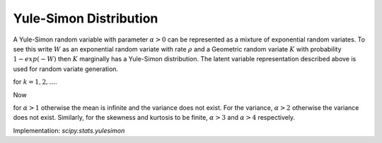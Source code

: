 
.. _discrete-yulesimon:

Yule-Simon Distribution
========================

A Yule-Simon random variable with parameter :math:`\alpha>0`
can be represented as a mixture of
exponential random variates. To see this write :math:`W` as an exponential
random variate with rate :math:`\rho` and a Geometric random variate :math:`K`
with probability :math:`1-exp(-W)` then :math:`K` marginally has a Yule-Simon
distribution. The latent variable representation described above is used for
random variate generation.

.. math::
   :nowrap:

    \begin{eqnarray*}
    p \left( k; \alpha \right) & = & \alpha \frac{\Gamma\left(k\right)\Gamma\left(\alpha + 1\right)}{\Gamma\left(k+\alpha+1\right)} \\
    F \left( k; \alpha \right) & = &  1 - \frac{ k \Gamma\left(k\right)\Gamma\left(\alpha + 1\right)}{\Gamma\left(k+\alpha+1\right)}
    \end{eqnarray*}

for :math:`k = 1,2,...`.

Now

.. math::
   :nowrap:

    \begin{eqnarray*} \mu & = & \frac{\alpha}{\alpha-1}\\
    \mu_{2} & = &  \frac{\alpha^2}{\left(\alpha-1\right)^2\left( \alpha - 2 \right)}\\
    \gamma_{1} & = & \frac{ \sqrt{\left( \alpha - 2 \right)} \left( \alpha + 1 \right)^2}{ \alpha  \left( \alpha - 3 \right)}\\
    \gamma_{2} & = & \frac{ \left(\alpha + 3\right) + \left(\alpha^3 - 49\alpha - 22\right)}{\alpha \left(\alpha - 4\right)\left(\alpha - 3 \right) }
    \end{eqnarray*}

for :math:`\alpha>1` otherwise the mean is infinite and the variance does not exist.
For the variance, :math:`\alpha>2` otherwise the variance does not exist.
Similarly, for the skewness and
kurtosis to be finite, :math:`\alpha>3` and :math:`\alpha>4` respectively.


Implementation: `scipy.stats.yulesimon`
